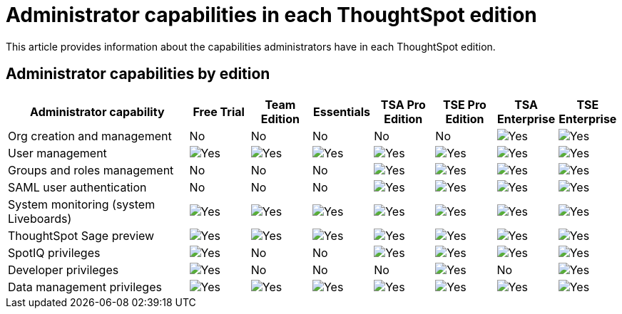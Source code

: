 = Administrator capabilities in each ThoughtSpot edition
:last_updated: 11/05/2021
:linkattrs:
:experimental:
:page-layout: default-cloud
:page-aliases:
:description: This article provides information about the capabilities administrators have in each ThoughtSpot edition.

This article provides information about the capabilities administrators have in each ThoughtSpot edition.

== Administrator capabilities by edition

[cols="30%,10%,10%,10%,10%,10%,10%,10%"]
|===
|*Administrator capability* ^.^|Free Trial ^.^|Team Edition ^.^|Essentials ^.^|TSA Pro Edition ^.^|TSE Pro Edition ^.^|TSA Enterprise ^.^|TSE Enterprise

|Org creation and management
^.^|No
^.^|No
^.^|No
^.^|No
^.^|No
^.^|image:checkmark_black.svg[Yes]
^.^|image:checkmark_black.svg[Yes]

|User management
^.^|image:checkmark_black.svg[Yes]
^.^|image:checkmark_black.svg[Yes]
^.^|image:checkmark_black.svg[Yes]
^.^|image:checkmark_black.svg[Yes]
^.^|image:checkmark_black.svg[Yes]
^.^|image:checkmark_black.svg[Yes]
^.^|image:checkmark_black.svg[Yes]

|Groups and roles management
^.^|No
^.^|No
^.^|No
^.^|image:checkmark_black.svg[Yes]
^.^|image:checkmark_black.svg[Yes]
^.^|image:checkmark_black.svg[Yes]
^.^|image:checkmark_black.svg[Yes]

|SAML user authentication
^.^|No
^.^|No
^.^|No
^.^|image:checkmark_black.svg[Yes]
^.^|image:checkmark_black.svg[Yes]
^.^|image:checkmark_black.svg[Yes]
^.^|image:checkmark_black.svg[Yes]

|System monitoring (system Liveboards)
^.^|image:checkmark_black.svg[Yes]
^.^|image:checkmark_black.svg[Yes]
^.^|image:checkmark_black.svg[Yes]
^.^|image:checkmark_black.svg[Yes]
^.^|image:checkmark_black.svg[Yes]
^.^|image:checkmark_black.svg[Yes]
^.^|image:checkmark_black.svg[Yes]

|ThoughtSpot Sage preview
^.^|image:checkmark_black.svg[Yes]
^.^|image:checkmark_black.svg[Yes]
^.^|image:checkmark_black.svg[Yes]
^.^|image:checkmark_black.svg[Yes]
^.^|image:checkmark_black.svg[Yes]
^.^|image:checkmark_black.svg[Yes]
^.^|image:checkmark_black.svg[Yes]

|SpotIQ privileges
^.^|image:checkmark_black.svg[Yes]
^.^|No
^.^|No
^.^|image:checkmark_black.svg[Yes]
^.^|image:checkmark_black.svg[Yes]
^.^|image:checkmark_black.svg[Yes]
^.^|image:checkmark_black.svg[Yes]

|Developer privileges
^.^|image:checkmark_black.svg[Yes]
^.^|No
^.^|No
^.^|No
^.^|image:checkmark_black.svg[Yes]
^.^|No
^.^|image:checkmark_black.svg[Yes]

|Data management privileges
^.^|image:checkmark_black.svg[Yes]
^.^|image:checkmark_black.svg[Yes]
^.^|image:checkmark_black.svg[Yes]
^.^|image:checkmark_black.svg[Yes]
^.^|image:checkmark_black.svg[Yes]
^.^|image:checkmark_black.svg[Yes]
^.^|image:checkmark_black.svg[Yes]
|===

